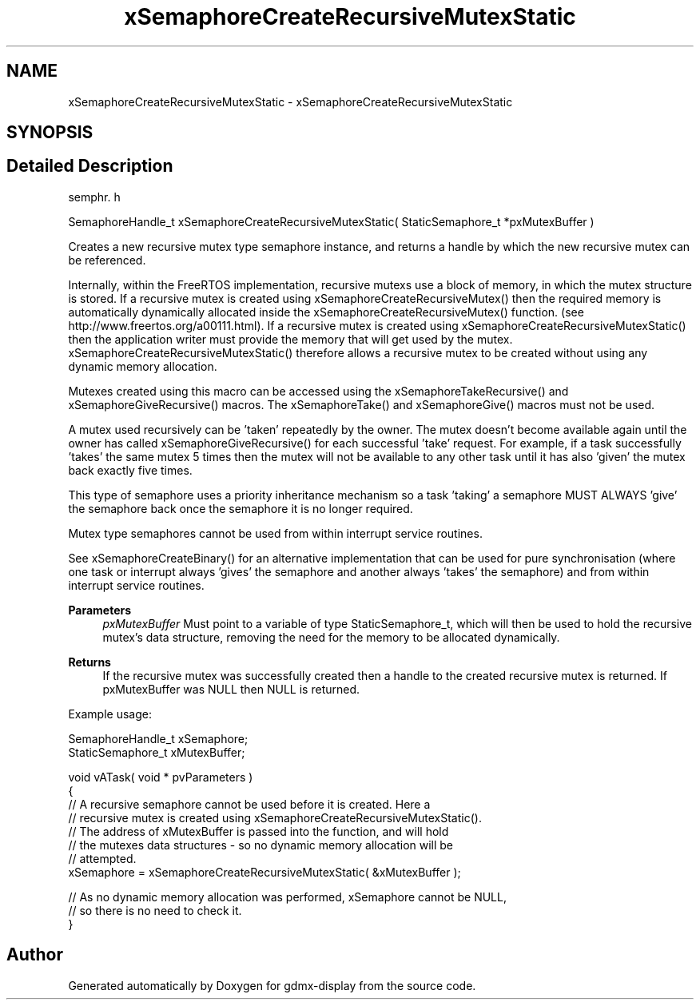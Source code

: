 .TH "xSemaphoreCreateRecursiveMutexStatic" 3 "Mon May 24 2021" "gdmx-display" \" -*- nroff -*-
.ad l
.nh
.SH NAME
xSemaphoreCreateRecursiveMutexStatic \- xSemaphoreCreateRecursiveMutexStatic
.SH SYNOPSIS
.br
.PP
.SH "Detailed Description"
.PP 
semphr\&. h 
.PP
.nf
SemaphoreHandle_t xSemaphoreCreateRecursiveMutexStatic( StaticSemaphore_t *pxMutexBuffer )
.fi
.PP
.PP
Creates a new recursive mutex type semaphore instance, and returns a handle by which the new recursive mutex can be referenced\&.
.PP
Internally, within the FreeRTOS implementation, recursive mutexs use a block of memory, in which the mutex structure is stored\&. If a recursive mutex is created using xSemaphoreCreateRecursiveMutex() then the required memory is automatically dynamically allocated inside the xSemaphoreCreateRecursiveMutex() function\&. (see http://www.freertos.org/a00111.html)\&. If a recursive mutex is created using xSemaphoreCreateRecursiveMutexStatic() then the application writer must provide the memory that will get used by the mutex\&. xSemaphoreCreateRecursiveMutexStatic() therefore allows a recursive mutex to be created without using any dynamic memory allocation\&.
.PP
Mutexes created using this macro can be accessed using the xSemaphoreTakeRecursive() and xSemaphoreGiveRecursive() macros\&. The xSemaphoreTake() and xSemaphoreGive() macros must not be used\&.
.PP
A mutex used recursively can be 'taken' repeatedly by the owner\&. The mutex doesn't become available again until the owner has called xSemaphoreGiveRecursive() for each successful 'take' request\&. For example, if a task successfully 'takes' the same mutex 5 times then the mutex will not be available to any other task until it has also 'given' the mutex back exactly five times\&.
.PP
This type of semaphore uses a priority inheritance mechanism so a task 'taking' a semaphore MUST ALWAYS 'give' the semaphore back once the semaphore it is no longer required\&.
.PP
Mutex type semaphores cannot be used from within interrupt service routines\&.
.PP
See xSemaphoreCreateBinary() for an alternative implementation that can be used for pure synchronisation (where one task or interrupt always 'gives' the semaphore and another always 'takes' the semaphore) and from within interrupt service routines\&.
.PP
\fBParameters\fP
.RS 4
\fIpxMutexBuffer\fP Must point to a variable of type StaticSemaphore_t, which will then be used to hold the recursive mutex's data structure, removing the need for the memory to be allocated dynamically\&.
.RE
.PP
\fBReturns\fP
.RS 4
If the recursive mutex was successfully created then a handle to the created recursive mutex is returned\&. If pxMutexBuffer was NULL then NULL is returned\&.
.RE
.PP
Example usage: 
.PP
.nf

SemaphoreHandle_t xSemaphore;
StaticSemaphore_t xMutexBuffer;

void vATask( void * pvParameters )
{
   // A recursive semaphore cannot be used before it is created\&.  Here a
   // recursive mutex is created using xSemaphoreCreateRecursiveMutexStatic()\&.
   // The address of xMutexBuffer is passed into the function, and will hold
   // the mutexes data structures - so no dynamic memory allocation will be
   // attempted\&.
   xSemaphore = xSemaphoreCreateRecursiveMutexStatic( &xMutexBuffer );

   // As no dynamic memory allocation was performed, xSemaphore cannot be NULL,
   // so there is no need to check it\&.
}
.fi
.PP
 
.SH "Author"
.PP 
Generated automatically by Doxygen for gdmx-display from the source code\&.
